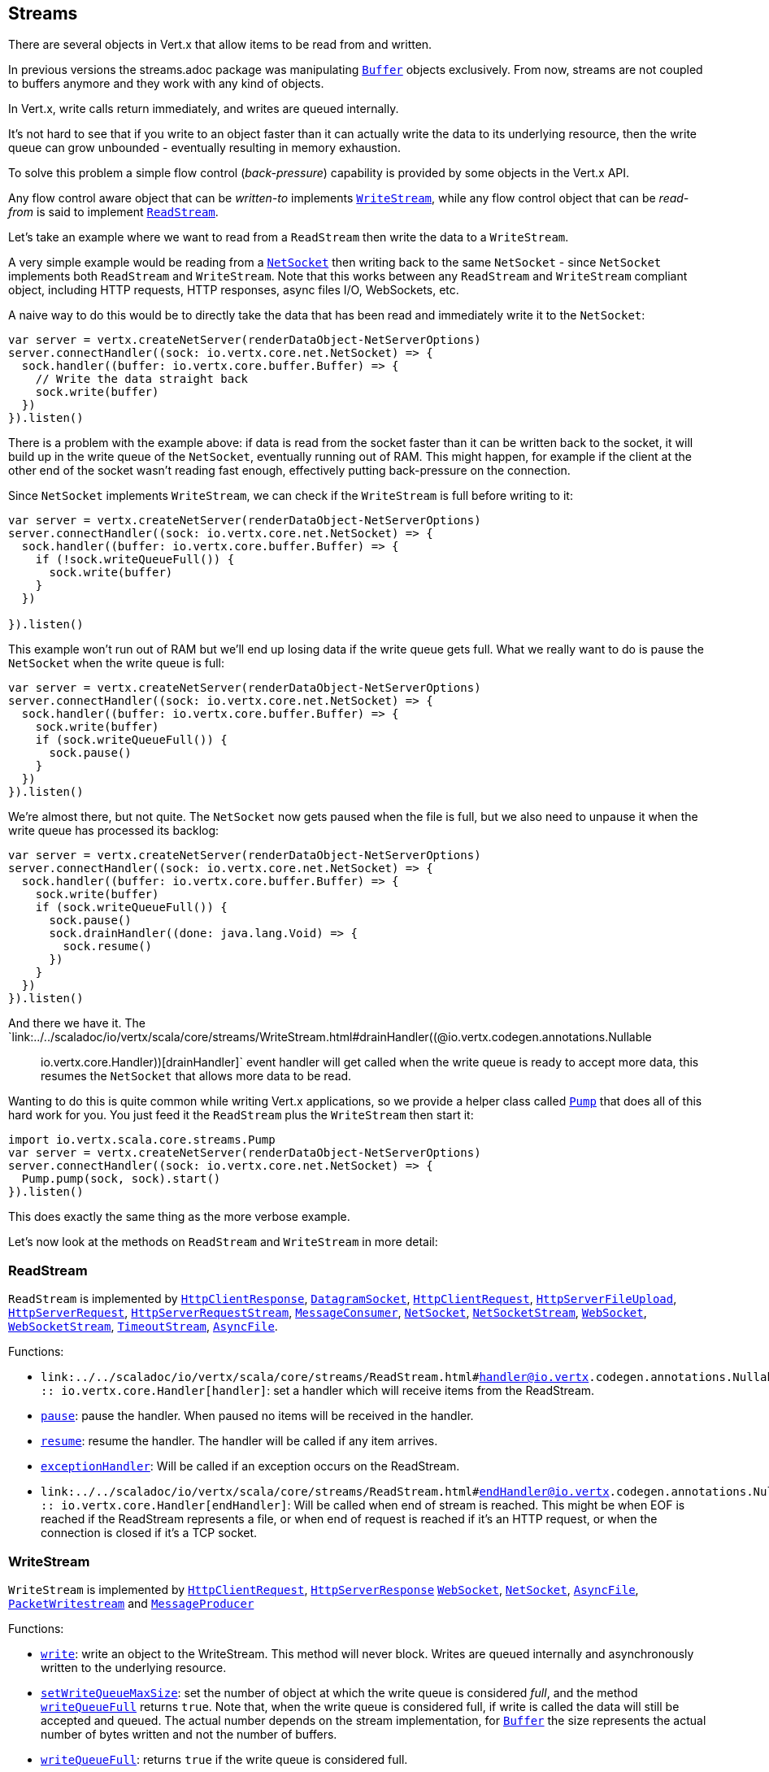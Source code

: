 == Streams

There are several objects in Vert.x that allow items to be read from and written.

In previous versions the streams.adoc package was manipulating `link:../../scaladoc/io/vertx/scala/core/buffer/Buffer.html[Buffer]`
objects exclusively. From now, streams are not coupled to buffers anymore and they work with any kind of objects.

In Vert.x, write calls return immediately, and writes are queued internally.

It's not hard to see that if you write to an object faster than it can actually write the data to
its underlying resource, then the write queue can grow unbounded - eventually resulting in
memory exhaustion.

To solve this problem a simple flow control (_back-pressure_) capability is provided by some objects in the Vert.x API.

Any flow control aware object that can be _written-to_ implements `link:../../scaladoc/io/vertx/scala/core/streams/WriteStream.html[WriteStream]`,
while any flow control object that can be _read-from_ is said to implement `link:../../scaladoc/io/vertx/scala/core/streams/ReadStream.html[ReadStream]`.

Let's take an example where we want to read from a `ReadStream` then write the data to a `WriteStream`.

A very simple example would be reading from a `link:../../scaladoc/io/vertx/scala/core/net/NetSocket.html[NetSocket]` then writing back to the
same `NetSocket` - since `NetSocket` implements both `ReadStream` and `WriteStream`. Note that this works
between any `ReadStream` and `WriteStream` compliant object, including HTTP requests, HTTP responses,
async files I/O, WebSockets, etc.

A naive way to do this would be to directly take the data that has been read and immediately write it
to the `NetSocket`:

[source,scala]
----
var server = vertx.createNetServer(renderDataObject-NetServerOptions)
server.connectHandler((sock: io.vertx.core.net.NetSocket) => {
  sock.handler((buffer: io.vertx.core.buffer.Buffer) => {
    // Write the data straight back
    sock.write(buffer)
  })
}).listen()

----

There is a problem with the example above: if data is read from the socket faster than it can be
written back to the socket, it will build up in the write queue of the `NetSocket`, eventually
running out of RAM. This might happen, for example if the client at the other end of the socket
wasn't reading fast enough, effectively putting back-pressure on the connection.

Since `NetSocket` implements `WriteStream`, we can check if the `WriteStream` is full before
writing to it:

[source,scala]
----
var server = vertx.createNetServer(renderDataObject-NetServerOptions)
server.connectHandler((sock: io.vertx.core.net.NetSocket) => {
  sock.handler((buffer: io.vertx.core.buffer.Buffer) => {
    if (!sock.writeQueueFull()) {
      sock.write(buffer)
    }
  })

}).listen()

----

This example won't run out of RAM but we'll end up losing data if the write queue gets full. What we
really want to do is pause the `NetSocket` when the write queue is full:

[source,scala]
----
var server = vertx.createNetServer(renderDataObject-NetServerOptions)
server.connectHandler((sock: io.vertx.core.net.NetSocket) => {
  sock.handler((buffer: io.vertx.core.buffer.Buffer) => {
    sock.write(buffer)
    if (sock.writeQueueFull()) {
      sock.pause()
    }
  })
}).listen()

----

We're almost there, but not quite. The `NetSocket` now gets paused when the file is full, but we also need to unpause
it when the write queue has processed its backlog:

[source,scala]
----
var server = vertx.createNetServer(renderDataObject-NetServerOptions)
server.connectHandler((sock: io.vertx.core.net.NetSocket) => {
  sock.handler((buffer: io.vertx.core.buffer.Buffer) => {
    sock.write(buffer)
    if (sock.writeQueueFull()) {
      sock.pause()
      sock.drainHandler((done: java.lang.Void) => {
        sock.resume()
      })
    }
  })
}).listen()

----

And there we have it. The `link:../../scaladoc/io/vertx/scala/core/streams/WriteStream.html#drainHandler((@io.vertx.codegen.annotations.Nullable :: io.vertx.core.Handler))[drainHandler]` event handler will
get called when the write queue is ready to accept more data, this resumes the `NetSocket` that
allows more data to be read.

Wanting to do this is quite common while writing Vert.x applications, so we provide a helper class
called `link:../../scaladoc/io/vertx/scala/core/streams/Pump.html[Pump]` that does all of this hard work for you.
You just feed it the `ReadStream` plus the `WriteStream` then start it:

[source,scala]
----
import io.vertx.scala.core.streams.Pump
var server = vertx.createNetServer(renderDataObject-NetServerOptions)
server.connectHandler((sock: io.vertx.core.net.NetSocket) => {
  Pump.pump(sock, sock).start()
}).listen()

----

This does exactly the same thing as the more verbose example.

Let's now look at the methods on `ReadStream` and `WriteStream` in more detail:

=== ReadStream

`ReadStream` is implemented by `link:../../scaladoc/io/vertx/scala/core/http/HttpClientResponse.html[HttpClientResponse]`, `link:../../scaladoc/io/vertx/scala/core/datagram/DatagramSocket.html[DatagramSocket]`,
`link:../../scaladoc/io/vertx/scala/core/http/HttpClientRequest.html[HttpClientRequest]`, `link:../../scaladoc/io/vertx/scala/core/http/HttpServerFileUpload.html[HttpServerFileUpload]`,
`link:../../scaladoc/io/vertx/scala/core/http/HttpServerRequest.html[HttpServerRequest]`, `link:../../scaladoc/io/vertx/scala/core/http/HttpServerRequestStream.html[HttpServerRequestStream]`,
`link:../../scaladoc/io/vertx/scala/core/eventbus/MessageConsumer.html[MessageConsumer]`, `link:../../scaladoc/io/vertx/scala/core/net/NetSocket.html[NetSocket]`, `link:../../scaladoc/io/vertx/scala/core/net/NetSocketStream.html[NetSocketStream]`,
`link:../../scaladoc/io/vertx/scala/core/http/WebSocket.html[WebSocket]`, `link:../../scaladoc/io/vertx/scala/core/http/WebSocketStream.html[WebSocketStream]`, `link:../../scaladoc/io/vertx/scala/core/TimeoutStream.html[TimeoutStream]`,
`link:../../scaladoc/io/vertx/scala/core/file/AsyncFile.html[AsyncFile]`.

Functions:

- `link:../../scaladoc/io/vertx/scala/core/streams/ReadStream.html#handler((@io.vertx.codegen.annotations.Nullable :: io.vertx.core.Handler))[handler]`:
set a handler which will receive items from the ReadStream.
- `link:../../scaladoc/io/vertx/scala/core/streams/ReadStream.html#pause()[pause]`:
pause the handler. When paused no items will be received in the handler.
- `link:../../scaladoc/io/vertx/scala/core/streams/ReadStream.html#resume()[resume]`:
resume the handler. The handler will be called if any item arrives.
- `link:../../scaladoc/io/vertx/scala/core/streams/ReadStream.html#exceptionHandler(io.vertx.core.Handler)[exceptionHandler]`:
Will be called if an exception occurs on the ReadStream.
- `link:../../scaladoc/io/vertx/scala/core/streams/ReadStream.html#endHandler((@io.vertx.codegen.annotations.Nullable :: io.vertx.core.Handler))[endHandler]`:
Will be called when end of stream is reached. This might be when EOF is reached if the ReadStream represents a file,
or when end of request is reached if it's an HTTP request, or when the connection is closed if it's a TCP socket.

=== WriteStream

`WriteStream` is implemented by `link:../../scaladoc/io/vertx/scala/core/http/HttpClientRequest.html[HttpClientRequest]`, `link:../../scaladoc/io/vertx/scala/core/http/HttpServerResponse.html[HttpServerResponse]`
`link:../../scaladoc/io/vertx/scala/core/http/WebSocket.html[WebSocket]`, `link:../../scaladoc/io/vertx/scala/core/net/NetSocket.html[NetSocket]`, `link:../../scaladoc/io/vertx/scala/core/file/AsyncFile.html[AsyncFile]`,
`link:../../scaladoc/io/vertx/scala/core/datagram/PacketWritestream.html[PacketWritestream]` and `link:../../scaladoc/io/vertx/scala/core/eventbus/MessageProducer.html[MessageProducer]`

Functions:

- `link:../../scaladoc/io/vertx/scala/core/streams/WriteStream.html#write(java.lang.Object)[write]`:
write an object to the WriteStream. This method will never block. Writes are queued internally and asynchronously
written to the underlying resource.
- `link:../../scaladoc/io/vertx/scala/core/streams/WriteStream.html#setWriteQueueMaxSize(int)[setWriteQueueMaxSize]`:
set the number of object at which the write queue is considered _full_, and the method `link:../../scaladoc/io/vertx/scala/core/streams/WriteStream.html#writeQueueFull()[writeQueueFull]`
returns `true`. Note that, when the write queue is considered full, if write is called the data will still be accepted
and queued. The actual number depends on the stream implementation, for `link:../../scaladoc/io/vertx/scala/core/buffer/Buffer.html[Buffer]` the size
represents the actual number of bytes written and not the number of buffers.
- `link:../../scaladoc/io/vertx/scala/core/streams/WriteStream.html#writeQueueFull()[writeQueueFull]`:
returns `true` if the write queue is considered full.
- `link:../../scaladoc/io/vertx/scala/core/streams/WriteStream.html#exceptionHandler(io.vertx.core.Handler)[exceptionHandler]`:
Will be called if an exception occurs on the `WriteStream`.
- `link:../../scaladoc/io/vertx/scala/core/streams/WriteStream.html#drainHandler((@io.vertx.codegen.annotations.Nullable :: io.vertx.core.Handler))[drainHandler]`:
The handler will be called if the `WriteStream` is considered no longer full.

=== Pump

Instances of Pump have the following methods:

- `link:../../scaladoc/io/vertx/scala/core/streams/Pump.html#start()[start]`:
Start the pump.
- `link:../../scaladoc/io/vertx/scala/core/streams/Pump.html#stop()[stop]`:
Stops the pump. When the pump starts it is in stopped mode.
- `link:../../scaladoc/io/vertx/scala/core/streams/Pump.html#setWriteQueueMaxSize(int)[setWriteQueueMaxSize]`:
This has the same meaning as `link:../../scaladoc/io/vertx/scala/core/streams/WriteStream.html#setWriteQueueMaxSize(int)[setWriteQueueMaxSize]` on the `WriteStream`.

A pump can be started and stopped multiple times.

When a pump is first created it is _not_ started. You need to call the `start()` method to start it.